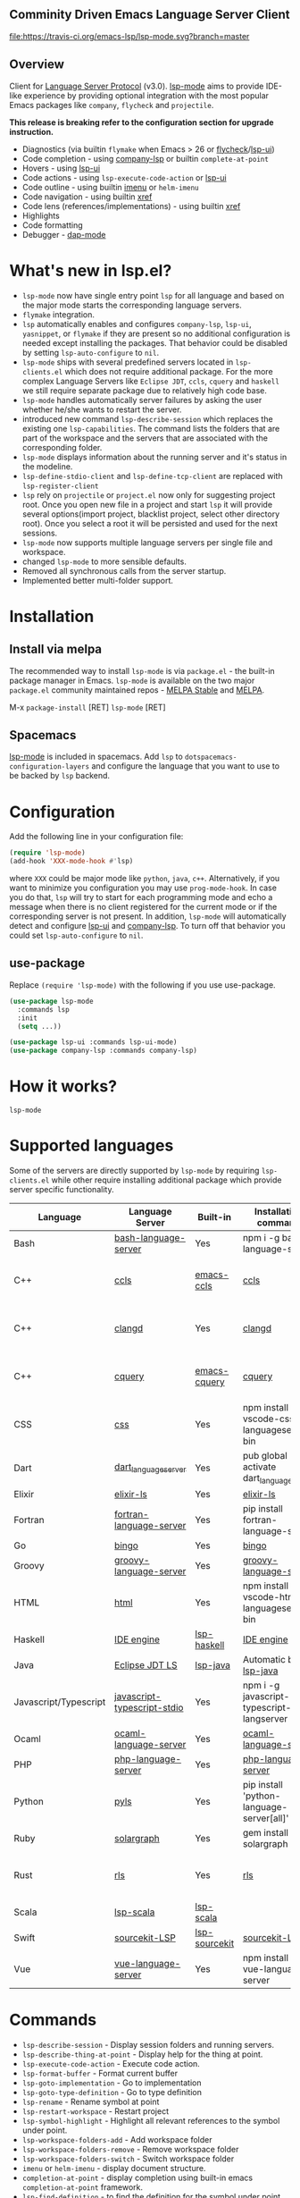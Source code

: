 ** Comminity Driven Emacs Language Server Client
  [[https://melpa.org/#/lsp-mode][file:https://melpa.org/packages/lsp-mode-badge.svg]]
  [[https://stable.melpa.org/#/lsp-mode][file:https://stable.melpa.org/packages/lsp-mode-badge.svg]]
  [[https://gitter.im/emacs-lsp/lsp-mode][file:https://badges.gitter.im/emacs-lsp/lsp-mode.svg]]
  [[https://travis-ci.org/emacs-lsp/lsp-mode][file:https://travis-ci.org/emacs-lsp/lsp-mode.svg?branch=master]]

** Overview
   Client for [[https://github.com/Microsoft/language-server-protocol/][Language Server Protocol]] (v3.0). [[https://github.com/emacs-lsp/lsp-mode][lsp-mode]] aims to provide IDE-like experience by providing optional integration with the most popular Emacs packages like ~company~, ~flycheck~ and ~projectile~.

   *This release is breaking refer to the configuration section for upgrade instruction.*

   - Diagnostics (via builtin ~flymake~ when Emacs > 26 or [[https://github.com/flycheck/flycheck][flycheck]]/[[https://github.com/emacs-lsp/lsp-ui][lsp-ui]])
   - Code completion - using [[https://github.com/tigersoldier/company-lsp][company-lsp]] or builtin ~complete-at-point~
   - Hovers - using [[https://github.com/emacs-lsp/lsp-ui][lsp-ui]]
   - Code actions - using ~lsp-execute-code-action~ or [[https://github.com/emacs-lsp/lsp-ui][lsp-ui]]
   - Code outline - using builtin [[https://www.gnu.org/software/emacs/manual/html_node/emacs/Imenu.html][imenu]] or ~helm-imenu~
   - Code navigation - using builtin [[https://www.gnu.org/software/emacs/manual/html_node/emacs/Xref.html][xref]]
   - Code lens (references/implementations) - using builtin [[https://www.gnu.org/software/emacs/manual/html_node/emacs/Xref.html][xref]]
   - Highlights
   - Code formatting
   - Debugger - [[https://github.com/yyoncho/dap-mode/][dap-mode]]
* What's new in lsp.el?
  - ~lsp-mode~ now have single entry point ~lsp~ for all language and based on the major mode starts the corresponding language servers.
  - ~flymake~ integration.
  - ~lsp~ automatically enables and configures ~company-lsp~, ~lsp-ui~, ~yasnippet~, or ~flymake~ if they are present so no additional configuration is needed except installing the packages. That behavior could be disabled by setting ~lsp-auto-configure~ to ~nil~.
  - ~lsp-mode~ ships with several predefined servers located in ~lsp-clients.el~ which does not require additional package. For the more complex Language Servers like ~Eclipse JDT~, ~ccls~, ~cquery~ and ~haskell~ we still require separate package due to relatively high code base.
  - ~lsp-mode~ handles automatically server failures by asking the user whether he/she wants to restart the server.
  - introduced new command ~lsp-describe-session~ which replaces the existing one ~lsp-capabilities~. The command lists the folders that are part of the workspace and the servers that are associated with the corresponding folder.
  - ~lsp-mode~ displays information about the running server and it's status in the modeline.
  - ~lsp-define-stdio-client~ and ~lsp-define-tcp-client~ are replaced with ~lsp-register-client~
  - ~lsp~ rely on ~projectile~ or ~project.el~ now only for suggesting project root. Once you open new file in a project and start ~lsp~ it will provide several options(import project, blacklist project, select other directory root). Once you select a root it will be persisted and used for the next sessions.
  - ~lsp-mode~ now supports multiple language servers per single file and workspace.
  - changed ~lsp-mode~ to more sensible defaults.
  - Removed all synchronous calls from the server startup.
  - Implemented better multi-folder support.
* Installation

** Install via melpa
   The recommended way to install ~lsp-mode~ is via ~package.el~ - the built-in package manager in Emacs. ~lsp-mode~ is available on the two major ~package.el~ community maintained repos - [[http://stable.melpa.org][MELPA Stable]] and [[http://melpa.org][MELPA]].

   M-x ~package-install~ [RET] ~lsp-mode~ [RET]

** Spacemacs
   [[https://github.com/emacs-lsp/lsp-mode][lsp-mode]] is included in spacemacs. Add ~lsp~ to ~dotspacemacs-configuration-layers~ and configure the language that you want to use to be backed by ~lsp~ backend.
* Configuration
  Add the following line in your configuration file:
  #+BEGIN_SRC emacs-lisp
    (require 'lsp-mode)
    (add-hook 'XXX-mode-hook #'lsp)
  #+END_SRC
  where ~XXX~ could be major mode like ~python~, ~java~, ~c++~. Alternatively, if you want to minimize you configuration you may use ~prog-mode-hook~. In case you do that, ~lsp~ will try to start for each programming mode and echo a message when there is no client registered for the current mode or if the corresponding server is not present. In addition, ~lsp-mode~ will automatically detect and configure [[https://github.com/emacs-lsp/lsp-ui][lsp-ui]] and [[https://github.com/tigersoldier/company-lsp][company-lsp]]. To turn off that behavior you could set ~lsp-auto-configure~ to ~nil~.

** use-package
Replace ~(require 'lsp-mode)~ with the following if you use use-package.
#+BEGIN_SRC emacs-lisp
(use-package lsp-mode
  :commands lsp
  :init
  (setq ...))

(use-package lsp-ui :commands lsp-ui-mode)
(use-package company-lsp :commands company-lsp)
#+END_SRC
* How it works?
  ~lsp-mode~
* Supported languages
  Some of the servers are directly supported by ~lsp-mode~ by requiring
  ~lsp-clients.el~ while other require installing additional package which provide
  server specific functionality.

  | Language              | Language Server             | Built-in      | Installation command                          | Debugger                     |
  |-----------------------+-----------------------------+---------------+-----------------------------------------------+------------------------------|
  | Bash                  | [[https://github.com/mads-hartmann/bash-language-server][bash-language-server]]        | Yes           | npm i -g bash-language-server                 |                              |
  | C++                   | [[https://github.com/MaskRay/ccls][ccls]]                        | [[https://github.com/MaskRay/emacs-ccls][emacs-ccls]]    | [[https://github.com/MaskRay/ccls][ccls]]                                          | Yes (via llvm debug adapter) |
  | C++                   | [[https://clang.llvm.org/extra/clangd.html][clangd]]                      | Yes           | [[https://clang.llvm.org/extra/clangd.html][clangd]]                                        | Yes (via llvm debug adapter) |
  | C++                   | [[https://github.com/cquery-project/cquery][cquery]]                      | [[https://github.com/cquery-project/emacs-cquery][emacs-cquery]]  | [[https://github.com/cquery-project/cquery][cquery]]                                        | Yes (via llvm debug adapter) |
  | CSS                   | [[https://github.com/vscode-langservers/vscode-css-languageserver-bin][css]]                         | Yes           | npm install -g vscode-css-languageserver-bin  |                              |
  | Dart                  | [[https://github.com/natebosch/dart_language_server][dart_language_server]]        | Yes           | pub global activate dart_language_server      |                              |
  | Elixir                | [[https://github.com/JakeBecker/elixir-ls][elixir-ls]]                   | Yes           | [[https://github.com/JakeBecker/elixir-ls][elixir-ls]]                                     | Yes                          |
  | Fortran               | [[https://github.com/hansec/fortran-language-server][fortran-language-server]]     | Yes           | pip install fortran-language-server           |                              |
  | Go                    | [[https://github.com/saibing/bingo][bingo]]                       | Yes           | [[https://github.com/saibing/bingo/wiki/Install][bingo]]                                         |                              |
  | Groovy                | [[https://github.com/palantir/language-servers][groovy-language-server]]      | Yes           | [[https://github.com/palantir/language-servers][groovy-language-server]]                        |                              |
  | HTML                  | [[https://github.com/vscode-langservers/vscode-html-languageserver][html]]                        | Yes           | npm install -g vscode-html-languageserver-bin |                              |
  | Haskell               | [[https://github.com/haskell/haskell-ide-engine][IDE engine]]                  | [[https://github.com/emacs-lsp/lsp-haskell][lsp-haskell]]   | [[https://github.com/haskell/haskell-ide-engine][IDE engine]]                                    |                              |
  | Java                  | [[https://github.com/eclipse/eclipse.jdt.ls][Eclipse JDT LS]]              | [[https://github.com/emacs-lsp/lsp-java][lsp-java]]      | Automatic by [[https://github.com/emacs-lsp/lsp-java][lsp-java]]                         | Yes                          |
  | Javascript/Typescript | [[https://github.com/sourcegraph/javascript-typescript-langserver][javascript-typescript-stdio]] | Yes           | npm i -g javascript-typescript-langserver     |                              |
  | Ocaml                 | [[https://github.com/freebroccolo/ocaml-language-server][ocaml-language-server]]       | Yes           | [[https://github.com/freebroccolo/ocaml-language-server][ocaml-language-server]]                         |                              |
  | PHP                   | [[https://github.com/felixfbecker/php-language-server][php-language-server]]         | Yes           | [[https://github.com/felixfbecker/php-language-server][php-language-server]]                           |                              |
  | Python                | [[https://github.com/palantir/python-language-server][pyls]]                        | Yes           | pip install 'python-language-server[all]'     | Yes                          |
  | Ruby                  | [[https://github.com/castwide/solargraph][solargraph]]                  | Yes           | gem install solargraph                        | Yes                          |
  | Rust                  | [[https://github.com/rust-lang-nursery/rls][rls]]                         | Yes           | [[https://github.com/rust-lang-nursery/rls][rls]]                                           | Yes (via llvm debug adapter) |
  | Scala                 | [[https://github.com/rossabaker/lsp-scala][lsp-scala]]                   | [[https://github.com/rossabaker/lsp-scala][lsp-scala]]     |                                               |                              |
  | Swift                 | [[https://github.com/apple/sourcekit-lsp][sourcekit-LSP]]               | [[https://github.com/emacs-lsp/lsp-sourcekit][lsp-sourcekit]] | [[https://github.com/apple/sourcekit-lsp][sourcekit-LSP]]                                 |                              |
  | Vue                   | [[https://github.com/vuejs/vetur/tree/master/server][vue-language-server]]         | Yes           | npm install -g vue-language-server            |                              |
* Commands
  - ~lsp-describe-session~ - Display session folders and running servers.
  - ~lsp-describe-thing-at-point~ - Display help for the thing at point.
  - ~lsp-execute-code-action~ - Execute code action.
  - ~lsp-format-buffer~ - Format current buffer
  - ~lsp-goto-implementation~ - Go to implementation
  - ~lsp-goto-type-definition~ - Go to type definition
  - ~lsp-rename~ - Rename symbol at point
  - ~lsp-restart-workspace~ - Restart project
  - ~lsp-symbol-highlight~ - Highlight all relevant references to the symbol under point.
  - ~lsp-workspace-folders-add~ - Add workspace folder
  - ~lsp-workspace-folders-remove~ - Remove workspace folder
  - ~lsp-workspace-folders-switch~ - Switch workspace folder
  - ~imenu~ or ~helm-imenu~ - display document structure.
  - ~completion-at-point~ - display completion using built-in emacs ~completion-at-point~ framework.
  - ~lsp-find-definition~ - to find the definition for the symbol under point.
  - ~lsp-find-references~ - Find references for the symbol under point.
* Configuration
  - ~lsp-print-io~ - If non-nil, print all messages to and from the language server to ~*Messages*~.
  - ~lsp-inhibit-message~ - If non-nil, inhibit the message echo via ~inhibit-message~.
  - ~lsp-report-if-no-buffer~ - If non nil the errors will be reported even when the file is not open.
  - ~lsp-keep-workspace-alive~ - If non nil keep workspace alive when the last workspace buffer is closed.
  - ~lsp-enable-snippet~ - Enable/disable snippet completion support.
  - ~lsp-auto-guess-root~ - Automatically guess the project root using projectile/project.
  - ~lsp-restart~ - Defines how server exited event must be handled.
  - ~lsp-session-file~ - Automatically guess the project root using projectile/project.
  - ~lsp-auto-configure~ - Auto configure ~lsp-mode~. When set to t ~lsp-mode~ will auto-configure ~lsp-ui~ and ~company-lsp~.
  - ~lsp-document-sync-method~ - How to sync the document with the language server.
  - ~lsp-auto-execute-action~ - Auto-execute single action.
  - ~lsp-eldoc-render-all~ - Define whether all of the returned by ~document/onHover~ will be displayed. If ~lsp-markup-display-all~ is set to nil ~eldoc~ will show only the symbol information.
  - ~lsp-enable-completion-at-point~ - Enable ~completion-at-point~ integration.
  - ~lsp-enable-xref~ - Enable xref integration.
  - ~lsp-prefer-flymake~ - If you prefer flycheck and ~lsp-ui-flycheck~ is available, ~(setq lsp-prefer-flymake nil)~.
  - ~lsp-enable-indentation~ - Indent regions using the file formatting functionality provided by the language server.
  - ~lsp-enable-on-type-formatting~ - Enable ~textDocument/onTypeFormatting~ integration.
  - ~lsp-before-save-edits~ - If non-nil, ~lsp-mode~ will apply edits suggested by the language server before saving a document.
  - ~lsp-imenu-show-container-name~ - Display the symbol's container name in an imenu entry.
  - ~lsp-imenu-container-name-separator~ - Separator string to use to separate the container name from the symbol while displaying imenu entries.
  - ~lsp-imenu-sort-methods~ - How to sort the imenu items. The value is a list of ~kind~, ~name~ or ~position~. Priorities are determined by the index of the element.
  - ~lsp-response-timeout~ - Number of seconds to wait for a response from the language server before timing out.
** Hooks
   ~lsp-mode~ provides a handful of hooks that can be used to extend and configure
   the behaviour of language servers.
* Adding support for languages
  See [[./doc/API.org][API docs]]

  Here it is the minimal configuration that is needed for new language server registration. Refer to the documentation of ~lsp-client.el~ for the additional settings supported on registration time. ~lsp-language-id-configuration~ must be updated to contain the corresponding mode -> language id - in this case ~(python-mode . "python")~
  #+BEGIN_SRC emacs-lisp
    (lsp-register-client
     (make-lsp-client :new-connection (lsp-stdio-connection "pyls")
                      :major-modes '(python-mode)
                      :server-id 'pyls))
  #+END_SRC
** FAQ
*** How to configure a server with local variables?
    Add ~lsp~ server call to ~hack-local-variables-hook~ which runs right after the local variables are loaded.
    #+BEGIN_SRC emacs-lisp
      (add-hook 'hack-local-variables-hook
                (lambda () (when (derived-mode-p 'XXX-mode) (lsp))))
    #+END_SRC
*** I have multiple language servers registered for language FOO. Which one will be used when opening a project?
The one with highest priority wins. ~lsp-clients.el~ predefined servers have
priority -1, lower than external packages (priority 0 if unspecified). If a
server is registered with ~:add-on?~ flag set to ~t~ it will be started in
parallel to the other servers that are registered for the current mode.
** See also
   - [[https://github.com/yyoncho/dap-mode][dap-mode]] - Debugger integration for ~lsp-mode~.
   - [[https://github.com/joaotavora/eglot][eglot]] - An alternative minimal LSP implementation.
